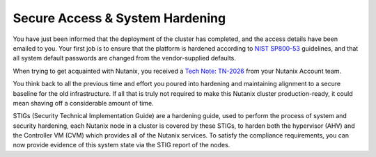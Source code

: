 .. _prevent_start:

################################
Secure Access & System Hardening
################################

You have just been informed that the deployment of the cluster has completed, and the access details have been emailed to you. Your first job is to ensure that the platform is hardened according to `NIST SP800-53 <https://csrc.nist.gov/publications/detail/sp/800-53/rev-5/final>`_ guidelines, and that all system default passwords are changed from the vendor-supplied defaults.

When trying to get acquainted with Nutanix, you received a `Tech Note: TN-2026 <https://portal.nutanix.com/page/documents/solutions/details?targetId=TN-2026-Information-Security:TN-2026-Information-Security>`_ from your Nutanix Account team.

You think back to all the previous time and effort you poured into hardening and maintaining alignment to a secure baseline for the old infrastructure. If all that is truly not required to make this Nutanix cluster production-ready, it could mean shaving off a considerable amount of time.

STIGs (Security Technical Implementation Guide) are a hardening guide, used to perform the process of system and security hardening, each Nutanix node in a cluster is covered by these STIGs, to harden both the hypervisor (AHV) and the Controller VM (CVM) which provides all of the Nutanix services. To satisfy the compliance requirements, you can now provide evidence of this system state via the STIG report of the nodes.